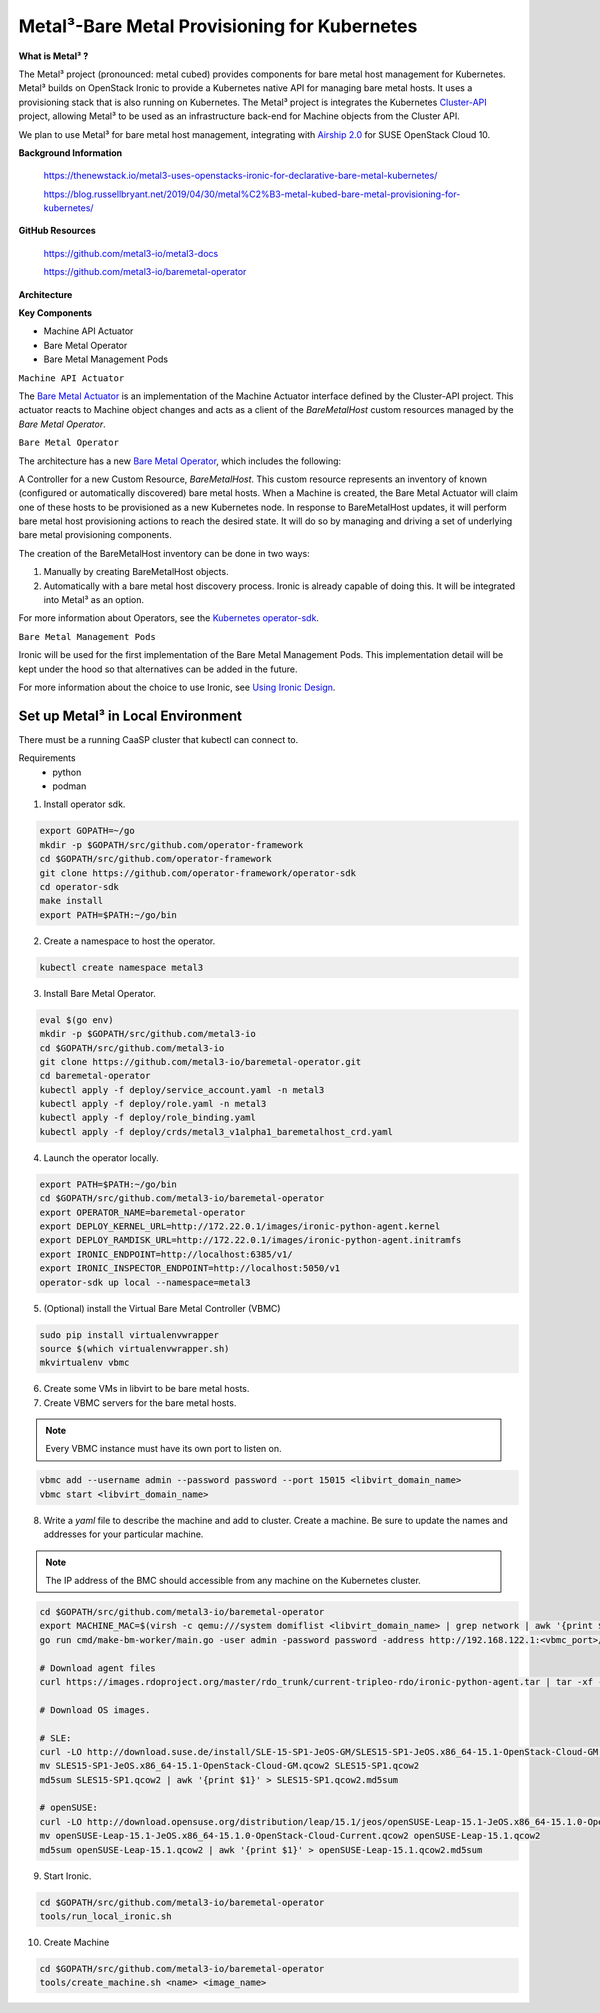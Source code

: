 Metal³-Bare Metal Provisioning for Kubernetes
=============================================


**What is  Metal³ ?**

The Metal³ project (pronounced: metal cubed) provides components for bare
metal host management for Kubernetes. Metal³ builds on OpenStack Ironic to
provide a Kubernetes native API for managing bare metal hosts. It uses a
provisioning stack that is also running on Kubernetes. The Metal³ project is
integrates the Kubernetes `Cluster-API <https://github.com/kubernetes-sigs/cluster-api>`_
project, allowing Metal³ to be used as an infrastructure back-end for Machine
objects from the Cluster API.

We plan to use Metal³ for bare metal host management, integrating with
`Airship 2.0  <https://wiki.openstack.org/wiki/Airship>`_  for SUSE OpenStack
Cloud 10.


**Background Information**

  https://thenewstack.io/metal3-uses-openstacks-ironic-for-declarative-bare-metal-kubernetes/

  https://blog.russellbryant.net/2019/04/30/metal%C2%B3-metal-kubed-bare-metal-provisioning-for-kubernetes/

**GitHub Resources**

  https://github.com/metal3-io/metal3-docs

  https://github.com/metal3-io/baremetal-operator

**Architecture**

.. image:: ./metalkubed-architecture.png


**Key Components**

- Machine API Actuator

- Bare Metal Operator

- Bare Metal Management Pods

``Machine API Actuator``

The `Bare Metal Actuator <https://github.com/metal3-io/cluster-api-provider-baremetal>`_
is an implementation of the Machine Actuator interface defined by the Cluster-API
project. This actuator reacts to Machine object changes and acts as a client
of the `BareMetalHost` custom resources managed by the `Bare Metal Operator`.

``Bare Metal Operator``

The architecture has a new `Bare Metal Operator <https://github.com/metal3-io/baremetal-operator>`_,
which includes the following:

A Controller for a new Custom Resource, `BareMetalHost`. This custom resource
represents an inventory of known (configured or automatically discovered) bare
metal hosts. When a Machine is created, the Bare Metal Actuator will claim one
of these hosts to be provisioned as a new Kubernetes node. In response to
BareMetalHost updates, it will perform bare metal host provisioning actions to
reach the desired state. It will do so by managing and driving a set of
underlying bare metal provisioning components.

The creation of the BareMetalHost inventory can be done in two ways:

1. Manually by creating BareMetalHost objects.
2. Automatically with a bare metal host discovery process. Ironic is already
   capable of doing this. It will be integrated into Metal³ as an option.

For more information about Operators, see the `Kubernetes operator-sdk <https://github.com/operator-framework/operator-sdk>`_.

``Bare Metal Management Pods``

Ironic will be used for the first implementation of the Bare Metal Management
Pods. This implementation detail will be kept under the hood so that
alternatives can be added in the future.

For more information about the choice to use Ironic, see
`Using Ironic Design <https://github.com/metal3-io/metal3-docs/blob/master/design/use-ironic.md>`_.

Set up Metal³ in  Local Environment
+++++++++++++++++++++++++++++++++++

There must be a running CaaSP cluster that kubectl can connect to.

Requirements
  - python
  - podman



1) Install operator sdk.

.. code-block:: console

   export GOPATH=~/go
   mkdir -p $GOPATH/src/github.com/operator-framework
   cd $GOPATH/src/github.com/operator-framework
   git clone https://github.com/operator-framework/operator-sdk
   cd operator-sdk
   make install
   export PATH=$PATH:~/go/bin

2) Create a namespace to host the operator.

.. code-block:: console

    kubectl create namespace metal3

3) Install Bare Metal Operator.

.. code-block:: console

   eval $(go env)
   mkdir -p $GOPATH/src/github.com/metal3-io
   cd $GOPATH/src/github.com/metal3-io
   git clone https://github.com/metal3-io/baremetal-operator.git
   cd baremetal-operator
   kubectl apply -f deploy/service_account.yaml -n metal3
   kubectl apply -f deploy/role.yaml -n metal3
   kubectl apply -f deploy/role_binding.yaml
   kubectl apply -f deploy/crds/metal3_v1alpha1_baremetalhost_crd.yaml

4) Launch the operator locally.

.. code-block:: console

   export PATH=$PATH:~/go/bin
   cd $GOPATH/src/github.com/metal3-io/baremetal-operator
   export OPERATOR_NAME=baremetal-operator
   export DEPLOY_KERNEL_URL=http://172.22.0.1/images/ironic-python-agent.kernel
   export DEPLOY_RAMDISK_URL=http://172.22.0.1/images/ironic-python-agent.initramfs
   export IRONIC_ENDPOINT=http://localhost:6385/v1/
   export IRONIC_INSPECTOR_ENDPOINT=http://localhost:5050/v1
   operator-sdk up local --namespace=metal3

5) (Optional) install the Virtual Bare Metal Controller (VBMC)

.. code-block:: console

   sudo pip install virtualenvwrapper
   source $(which virtualenvwrapper.sh)
   mkvirtualenv vbmc


6) Create some VMs in libvirt to be bare metal hosts.

7) Create VBMC servers for the bare metal hosts.

.. note ::

   Every VBMC instance must have its own port to listen on.

.. code-block:: console

   vbmc add --username admin --password password --port 15015 <libvirt_domain_name>
   vbmc start <libvirt_domain_name>

8) Write a `yaml` file to describe the machine and add to cluster. Create a
   machine. Be sure to update the names and addresses for your particular
   machine.

.. note ::

   The IP address of the BMC should accessible from any machine on the Kubernetes
   cluster.

.. code-block:: console

   cd $GOPATH/src/github.com/metal3-io/baremetal-operator
   export MACHINE_MAC=$(virsh -c qemu:///system domiflist <libvirt_domain_name> | grep network | awk '{print $5}' | head -n 1)
   go run cmd/make-bm-worker/main.go -user admin -password password -address http://192.168.122.1:<vbmc_port>/ -boot-mac $MACHINE_MAC <libvirt_domain_name> | kubectl -n metal3 apply -f

   # Download agent files
   curl https://images.rdoproject.org/master/rdo_trunk/current-tripleo-rdo/ironic-python-agent.tar | tar -xf -

   # Download OS images.

   # SLE:
   curl -LO http://download.suse.de/install/SLE-15-SP1-JeOS-GM/SLES15-SP1-JeOS.x86_64-15.1-OpenStack-Cloud-GM.qcow2
   mv SLES15-SP1-JeOS.x86_64-15.1-OpenStack-Cloud-GM.qcow2 SLES15-SP1.qcow2
   md5sum SLES15-SP1.qcow2 | awk '{print $1}' > SLES15-SP1.qcow2.md5sum

   # openSUSE:
   curl -LO http://download.opensuse.org/distribution/leap/15.1/jeos/openSUSE-Leap-15.1-JeOS.x86_64-15.1.0-OpenStack-Cloud-Current.qcow2
   mv openSUSE-Leap-15.1-JeOS.x86_64-15.1.0-OpenStack-Cloud-Current.qcow2 openSUSE-Leap-15.1.qcow2
   md5sum openSUSE-Leap-15.1.qcow2 | awk '{print $1}' > openSUSE-Leap-15.1.qcow2.md5sum

9) Start Ironic.

.. code-block:: console

   cd $GOPATH/src/github.com/metal3-io/baremetal-operator
   tools/run_local_ironic.sh

10) Create Machine

.. code-block:: console

   cd $GOPATH/src/github.com/metal3-io/baremetal-operator
   tools/create_machine.sh <name> <image_name>
